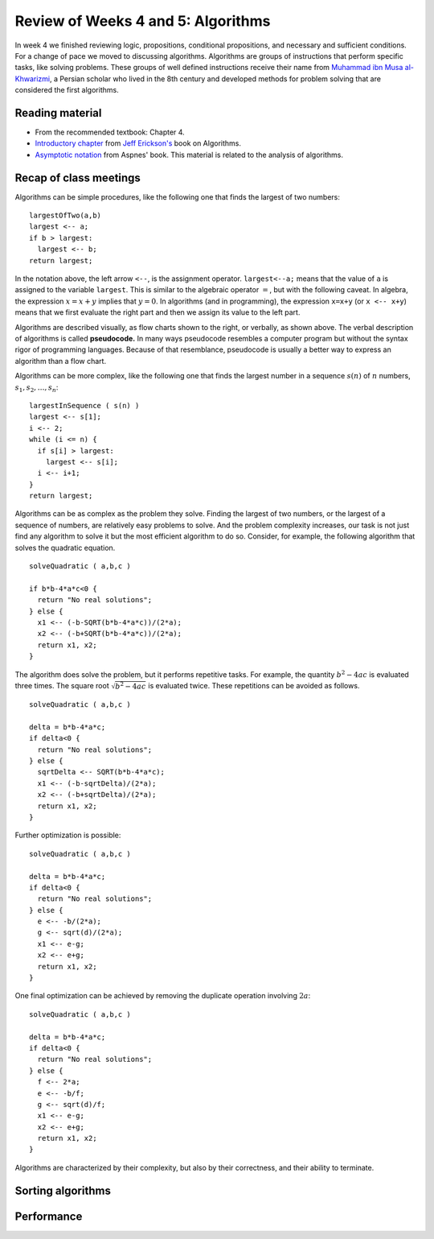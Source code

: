 
Review of Weeks 4 and 5: Algorithms
===================================

In week 4 we finished reviewing logic, propositions, conditional propositions, and necessary and sufficient conditions. For a change of pace we moved to discussing algorithms. Algorithms are groups of instructions that perform specific tasks, like solving problems. These groups of well defined instructions receive their name from `Muhammad ibn Musa al-Khwarizmi <https://en.wikipedia.org/wiki/Muhammad_ibn_Musa_al-Khwarizmi>`_, a Persian scholar who lived in the 8th century and developed methods for problem solving that are considered the first algorithms.

Reading material
----------------

* From the recommended textbook: Chapter 4.
* `Introductory chapter  <https://github.com/lgreco/cdp/blob/master/source/COMP163/OER/Erickson-algorithms.pdf>`_ from `Jeff Erickson's <http://jeffe.cs.illinois.edu/>`_ book on Algorithms.
* `Asymptotic notation <https://github.com/lgreco/cdp/blob/master/source/COMP163/OER/Aspnes-asymptotic.pdf>`_ from Aspnes' book. This material is related to the analysis of algorithms.

Recap of class meetings
-----------------------

Algorithms can be simple procedures, like the following one that finds the largest of two numbers::

  largestOfTwo(a,b)
  largest <-- a;
  if b > largest:
    largest <-- b;
  return largest; 
  
In the notation above, the left arrow ``<--``, is the assignment operator. ``largest<--a;`` means that the value of ``a`` is assigned to the variable ``largest``. This is similar to the algebraic operator :math:`=`, but with the following caveat. In algebra, the expression :math:`x=x+y` implies that :math:`y=0`. In algorithms (and in programming), the expression ``x=x+y`` (or ``x <-- x+y``) means that we first evaluate the right part and then we assign its value to the left part.

.. image:: images/max.png
  :align: right
  :height: 300 px
  
Algorithms are described visually, as flow charts shown to the right, or verbally, as shown above. The verbal description of algorithms is called **pseudocode.** In many ways pseudocode resembles a computer program but without the syntax rigor of programming languages. Because of that resemblance, pseudocode is usually a better way to express an algorithm than a flow chart.

Algorithms can be more complex, like the following one that finds the largest number in a sequence :math:`s(n)` of :math:`n` numbers, :math:`s_1, s_2, \ldots, s_n`::

  largestInSequence ( s(n) )
  largest <-- s[1];
  i <-- 2;
  while (i <= n) {
    if s[i] > largest:
      largest <-- s[i];
    i <-- i+1;
  }
  return largest;

Algorithms can be as complex as the problem they solve. Finding the largest of two numbers, or the largest of a sequence of numbers, are relatively easy problems to solve. And the problem complexity increases, our task is not just find any algorithm to solve it but the most efficient algorithm to do so. Consider, for example, the following algorithm that solves the quadratic equation. ::
  
  solveQuadratic ( a,b,c )
  
  if b*b-4*a*c<0 {
    return "No real solutions";
  } else {
    x1 <-- (-b-SQRT(b*b-4*a*c))/(2*a);
    x2 <-- (-b+SQRT(b*b-4*a*c))/(2*a);
    return x1, x2;
  } 
  
The algorithm does solve the problem, but it performs repetitive tasks. For example, the quantity :math:`b^2-4ac` is evaluated three times. The square root :math:`\sqrt{b^2-4ac}` is evaluated twice. These repetitions can be avoided as follows. ::
  
  solveQuadratic ( a,b,c )
  
  delta = b*b-4*a*c;
  if delta<0 {
    return "No real solutions";
  } else {
    sqrtDelta <-- SQRT(b*b-4*a*c);
    x1 <-- (-b-sqrtDelta)/(2*a);
    x2 <-- (-b+sqrtDelta)/(2*a);
    return x1, x2;
  } 
  
Further optimization is possible: ::
  
    solveQuadratic ( a,b,c )
  
    delta = b*b-4*a*c;
    if delta<0 {
      return "No real solutions";
    } else {
      e <-- -b/(2*a);
      g <-- sqrt(d)/(2*a);
      x1 <-- e-g;
      x2 <-- e+g;
      return x1, x2;
    } 
  
One final optimization can be achieved by removing the duplicate operation involving :math:`2a`: ::
  
    solveQuadratic ( a,b,c )
  
    delta = b*b-4*a*c;
    if delta<0 {
      return "No real solutions";
    } else {
      f <-- 2*a;
      e <-- -b/f;
      g <-- sqrt(d)/f;
      x1 <-- e-g;
      x2 <-- e+g;
      return x1, x2;
    } 
  
Algorithms are characterized by their complexity, but also by their correctness, and their ability to terminate.

Sorting algorithms
------------------

Performance
-----------